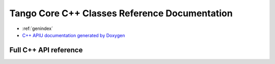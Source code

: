 Tango Core C++ Classes Reference Documentation
==============================================

* :ref:`genindex`
* `C++ APIU documentation generated by Doxygen <https://tango-controls.github.io/cppTango-docs/>`_



Full C++ API reference
---------------------
.. doxygenindex::


